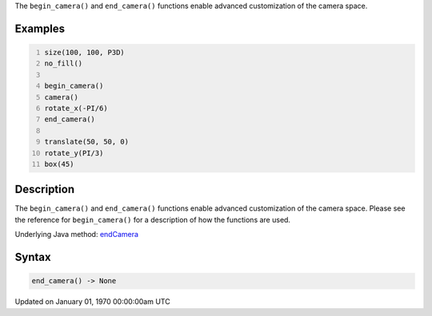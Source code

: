 .. title: end_camera()
.. slug: end_camera
.. date: 1970-01-01 00:00:00 UTC+00:00
.. tags:
.. category:
.. link:
.. description: py5 end_camera() documentation
.. type: text

The ``begin_camera()`` and ``end_camera()`` functions enable advanced customization of the camera space.

Examples
========

.. raw:: html

    <div class="example-table">

.. raw:: html

    <div class="example-row"><div class="example-cell-image">

.. image:: /images/reference/Sketch_end_camera_0.png
    :alt: example picture for end_camera()

.. raw:: html

    </div><div class="example-cell-code">

.. code:: python
    :number-lines:

    size(100, 100, P3D)
    no_fill()

    begin_camera()
    camera()
    rotate_x(-PI/6)
    end_camera()

    translate(50, 50, 0)
    rotate_y(PI/3)
    box(45)

.. raw:: html

    </div></div>

.. raw:: html

    </div>

Description
===========

The ``begin_camera()`` and ``end_camera()`` functions enable advanced customization of the camera space. Please see the reference for ``begin_camera()`` for a description of how the functions are used.

Underlying Java method: `endCamera <https://processing.org/reference/endCamera_.html>`_

Syntax
======

.. code:: python

    end_camera() -> None

Updated on January 01, 1970 00:00:00am UTC

